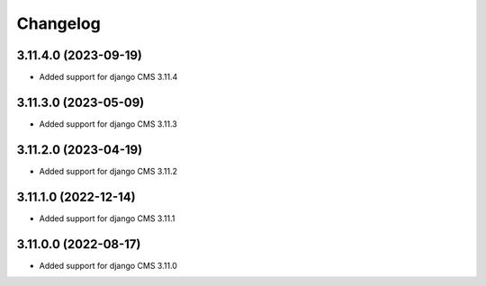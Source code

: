 =========
Changelog
=========


3.11.4.0 (2023-09-19)
=====================

* Added support for django CMS 3.11.4


3.11.3.0 (2023-05-09)
=====================

* Added support for django CMS 3.11.3


3.11.2.0 (2023-04-19)
=====================

* Added support for django CMS 3.11.2


3.11.1.0 (2022-12-14)
=====================

* Added support for django CMS 3.11.1


3.11.0.0 (2022-08-17)
=====================

* Added support for django CMS 3.11.0
